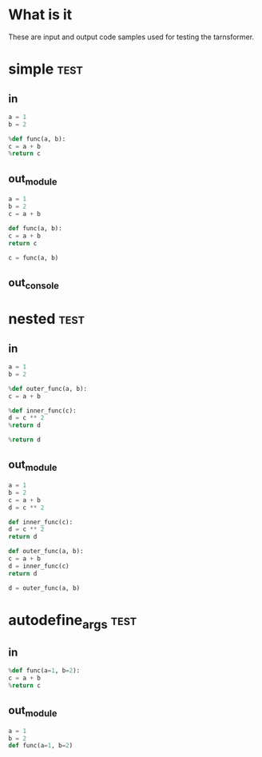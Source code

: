* What is it

These are input and output code samples used for testing the tarnsformer.

* simple                                                               :test:
** in

#+begin_src python
a = 1
b = 2

%def func(a, b):
c = a + b
%return c
#+end_src

** out_module

#+begin_src python
a = 1
b = 2
c = a + b

def func(a, b):
c = a + b
return c

c = func(a, b)

#+end_src

** out_console

* nested                                                               :test:
** in

#+begin_src python
a = 1
b = 2

%def outer_func(a, b):
c = a + b

%def inner_func(c):
d = c ** 2
%return d

%return d
#+end_src

** out_module

#+begin_src python
a = 1
b = 2
c = a + b
d = c ** 2

def inner_func(c):
d = c ** 2
return d

def outer_func(a, b):
c = a + b
d = inner_func(c)
return d

d = outer_func(a, b)

#+end_src

* autodefine_args                                                      :test:
** in

#+begin_src python
%def func(a=1, b=2):
c = a + b
%return c

#+end_src

** out_module

#+begin_src python
a = 1
b = 2
def func(a=1, b=2)

#+end_src
